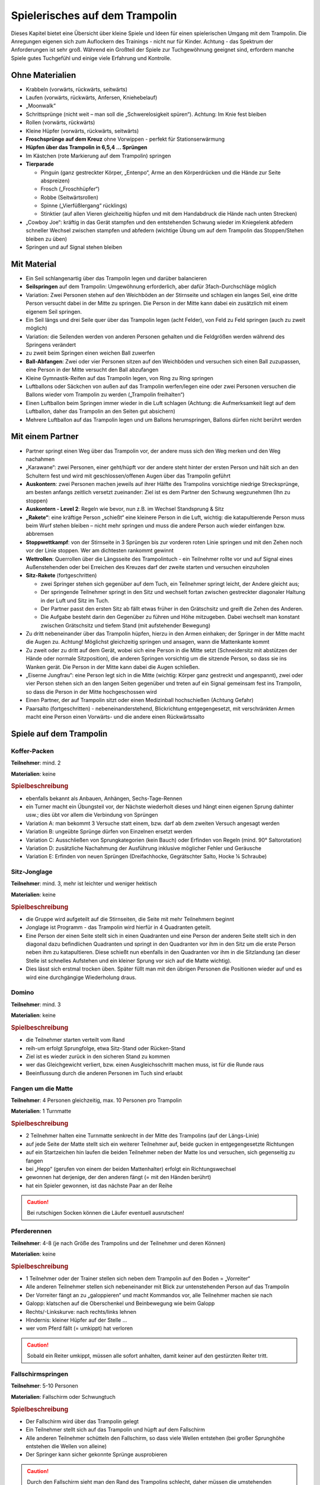 Spielerisches auf dem Trampolin
=================================

Dieses Kapitel bietet eine Übersicht über kleine Spiele und Ideen für einen spielerischen Umgang mit dem Trampolin. Die Anregungen eigenen sich zum Auflockern des Trainings - nicht nur für Kinder. Achtung - das Spektrum der Anforderungen ist sehr groß. Während ein Großteil der Spiele zur Tuchgewöhnung geeignet sind, erfordern manche Spiele gutes Tuchgefühl und einige viele Erfahrung und Kontrolle.

..
    TODO: besser beschreiben und einsortieren in Schwierigkeitsgruppen

Ohne Materialien
-------------------

- Krabbeln (vorwärts, rückwärts, seitwärts)
- Laufen (vorwärts, rückwärts, Anfersen, Kniehebelauf)
- „Moonwalk“
- Schrittsprünge (nicht weit – man soll die „Schwerelosigkeit spüren“). Achtung: Im Knie fest bleiben
- Rollen (vorwärts, rückwärts)
- Kleine Hüpfer (vorwärts, rückwärts, seitwärts)
- **Froschsprünge auf dem Kreuz** ohne Vorwippen - perfekt für Stationserwärmung
- **Hüpfen über das Trampolin in 6,5,4 … Sprüngen**
- Im Kästchen (rote Markierung auf dem Trampolin) springen
- **Tierparade**

  - Pinguin (ganz gestreckter Körper, „Entenpo“, Arme an den Körperdrücken und die Hände zur Seite abspreizen)
  - Frosch („Froschhüpfer“)
  - Robbe (Seitwärtsrollen)
  - Spinne („Vierfüßlergang“ rücklings)
  - Stinktier (auf allen Vieren gleichzeitig hüpfen und mit dem Handabdruck die Hände nach unten Strecken)

- „Cowboy Joe“: kräftig in das Gerät stampfen und den entstehenden Schwung wieder im Kniegelenk abfedern schneller Wechsel zwischen stampfen und abfedern (wichtige Übung um auf dem Trampolin das Stoppen/Stehen bleiben zu üben)
- Springen und auf Signal stehen bleiben

Mit Material
--------------

- Ein Seil schlangenartig über das Trampolin legen und darüber balancieren
- **Seilspringen** auf dem Trampolin: Umgewöhnung erforderlich, aber dafür 3fach-Durchschläge möglich
- Variation: Zwei Personen stehen auf den Weichböden an der Stirnseite und schlagen ein langes Seil, eine dritte Person versucht dabei in der Mitte zu springen. Die Person in der Mitte kann dabei ein zusätzlich mit einem eigenem Seil springen.
- Ein Seil längs und drei Seile quer über das Trampolin legen (acht Felder), von Feld zu Feld springen (auch zu zweit möglich)
- Variation: die Seilenden werden von anderen Personen gehalten und die Feldgrößen werden während des Springens verändert
- zu zweit beim Springen einen weichen Ball zuwerfen
- **Ball-Abfangen**: Zwei oder vier Personen sitzen auf den Weichböden und versuchen sich einen Ball zuzupassen, eine Person in der Mitte versucht den Ball abzufangen
- Kleine Gymnastik-Reifen auf das Trampolin legen, von Ring zu Ring springen
- Luftballons oder Säckchen von außen auf das Trampolin werfen/legen eine oder zwei Personen versuchen die Ballons wieder vom Trampolin zu werden („Trampolin freihalten“)
- Einen Luftballon beim Springen immer wieder in die Luft schlagen (Achtung: die Aufmerksamkeit liegt auf dem Luftballon, daher das Trampolin an den Seiten gut absichern)
- Mehrere Luftballon auf das Trampolin legen und um Ballons herumspringen, Ballons dürfen nicht berührt werden

Mit einem Partner
-------------------

- Partner springt einen Weg über das Trampolin vor, der andere muss sich den Weg merken und den Weg nachahmen
- „Karawane“: zwei Personen, einer geht/hüpft vor der andere steht hinter der ersten Person und hält sich an den Schultern fest und wird mit geschlossen/offenen Augen über das Trampolin geführt
- **Auskontern**: zwei Personen machen jeweils auf ihrer Hälfte des Trampolins vorsichtige niedrige Strecksprünge, am besten anfangs zeitlich versetzt zueinander: Ziel ist es dem Partner den Schwung wegzunehmen (Ihn zu stoppen)
- **Auskontern - Level 2**: Regeln wie bevor, nun z.B. im Wechsel Standsprung & Sitz
- **„Rakete“**: eine kräftige Person „schießt“ eine kleinere Person in die Luft, wichtig: die katapultierende Person muss beim Wurf stehen bleiben – nicht mehr springen und muss die andere Person auch wieder einfangen bzw. abbremsen
- **Stoppwettkampf**: von der Stirnseite in 3 Sprüngen bis zur vorderen roten Linie springen und mit den Zehen noch vor der Linie stoppen. Wer am dichtesten rankommt gewinnt
- **Wettrollen**: Querrollen über die Längsseite des Trampolintuch - ein Teilnehmer rollte vor und auf Signal eines Außenstehenden oder bei Erreichen des Kreuzes darf der zweite starten und versuchen einzuholen
- **Sitz-Rakete** (fortgeschritten)

  - zwei Springer stehen sich gegenüber auf dem Tuch, ein Teilnehmer springt leicht, der Andere gleicht aus;
  - Der springende Teilnehmer springt in den Sitz und wechselt fortan zwischen gestreckter diagonaler Haltung in der Luft und Sitz im Tuch.
  - Der Partner passt den ersten Sitz ab fällt etwas früher in den Grätschsitz und greift die Zehen des Anderen.
  - Die Aufgabe besteht darin den Gegenüber zu führen und Höhe mitzugeben. Dabei wechselt man konstant zwischen Grätschsitz und tiefem Stand (mit aufstehender Bewegung)

- Zu dritt nebeneinander über das Trampolin hüpfen, hierzu in den Armen einhaken; der Springer in der Mitte macht die Augen zu. Achtung! Möglichst gleichzeitig springen und ansagen, wann die Mattenkante kommt
- Zu zweit oder zu dritt auf dem Gerät, wobei sich eine Person in die Mitte setzt (Schneidersitz mit abstützen der Hände oder normale Sitzposition), die anderen Springen vorsichtig um die sitzende Person, so dass sie ins Wanken gerät. Die Person in der Mitte kann dabei die Augen schließen.
- „Eiserne Jungfrau“: eine Person legt sich in die Mitte (wichtig: Körper ganz gestreckt und angespannt), zwei oder vier Person stehen sich an den langen Seiten gegenüber und treten auf ein Signal gemeinsam fest ins Trampolin, so dass die Person in der Mitte hochgeschossen wird
- Einen Partner, der auf Trampolin sitzt oder einen Medizinball hochschießen (Achtung Gefahr)
- Paarsalto (fortgeschritten) - nebeneinanderstehend, Blickrichtung entgegengesetzt, mit verschränkten Armen macht eine Person einen Vorwärts- und die andere einen Rückwärtssalto

Spiele auf dem Trampolin
------------------------

Koffer-Packen
~~~~~~~~~~~~~~

**Teilnehmer**: mind. 2

**Materialien**: keine

.. rubric:: Spielbeschreibung

- ebenfalls bekannt als Anbauen, Anhängen, Sechs-Tage-Rennen
- ein Turner macht ein Übungsteil vor, der Nächste wiederholt dieses und hängt einen eigenen Sprung dahinter usw.; dies übt vor allem die Verbindung von Sprüngen
- Variation A: man bekommt 3 Versuche statt einem, bzw. darf ab dem zweiten Versuch angesagt werden
- Variation B: ungeübte Sprünge dürfen von Einzelnen ersetzt werden
- Variation C: Ausschließen von Sprungkategorien (kein Bauch) oder Erfinden von Regeln (mind. 90° Saltorotation)
- Variation D: zusätzliche Nachahmung der Ausführung inklusive möglicher Fehler und Geräusche
- Variation E: Erfinden von neuen Sprüngen (Dreifachhocke, Gegrätschter Salto, Hocke ¼ Schraube)

Sitz-Jonglage
~~~~~~~~~~~~~~

**Teilnehmer**: mind. 3, mehr ist leichter und weniger hektisch

**Materialien**: keine

.. rubric:: Spielbeschreibung

- die Gruppe wird aufgeteilt auf die Stirnseiten, die Seite mit mehr Teilnehmern beginnt
- Jonglage ist Programm - das Trampolin wird hierfür in 4 Quadranten geteilt.
- Eine Person der einen Seite stellt sich in einen Quadranten und eine Person der anderen Seite stellt sich in den diagonal dazu befindlichen Quadranten und springt in den Quadranten vor ihm in den Sitz um die erste Person neben ihm zu katapultieren. Diese schießt nun ebenfalls in den Quadranten vor ihm in die Sitzlandung (an dieser Stelle ist schnelles Aufstehen und ein kleiner Sprung vor sich auf die Matte wichtig).
- Dies lässt sich erstmal trocken üben. Später füllt man mit den übrigen Personen die Positionen wieder auf und es wird eine durchgängige Wiederholung draus.

Domino
~~~~~~~~

**Teilnehmer**: mind. 3

**Materialien**: keine

.. rubric:: Spielbeschreibung

- die Teilnehmer starten verteilt vom Rand
- reih-um erfolgt Sprungfolge, etwa Sitz-Stand oder Rücken-Stand
- Ziel ist es wieder zurück in den sicheren Stand zu kommen
- wer das Gleichgewicht verliert, bzw. einen Ausgleichsschritt machen muss, ist für die Runde raus
- Beeinflussung durch die anderen Personen im Tuch sind erlaubt


Fangen um die Matte
~~~~~~~~~~~~~~~~~~~~~~~

**Teilnehmer**: 4 Personen gleichzeitig, max. 10 Personen pro Trampolin

**Materialien**: 1 Turnmatte

.. rubric:: Spielbeschreibung

- 2 Teilnehmer halten eine Turnmatte senkrecht in der Mitte des Trampolins (auf der Längs-Linie)
- auf jede Seite der Matte stellt sich ein weiterer Teilnehmer auf, beide gucken in entgegengesetzte Richtungen
- auf ein Startzeichen hin laufen die beiden Teilnehmer neben der Matte los und versuchen, sich gegenseitig zu fangen
- bei „Hepp“ (gerufen von einem der beiden Mattenhalter) erfolgt ein Richtungswechsel
- gewonnen hat derjenige, der den anderen fängt (= mit den Händen berührt)
- hat ein Spieler gewonnen, ist das nächste Paar an der Reihe

.. caution::
    Bei rutschigen Socken können die Läufer eventuell ausrutschen!

Pferderennen
~~~~~~~~~~~~~~~

**Teilnehmer**: 4-8 (je nach Größe des Trampolins und der Teilnehmer und deren Können)

**Materialien**: keine

.. rubric:: Spielbeschreibung

- 1 Teilnehmer oder der Trainer stellen sich neben dem Trampolin auf den Boden = „Vorreiter“
- Alle anderen Teilnehmer stellen sich nebeneinander mit Blick zur untenstehenden Person auf das Trampolin
- Der Vorreiter fängt an zu „galoppieren“ und macht Kommandos vor, alle Teilnehmer machen sie nach
- Galopp: klatschen auf die Oberschenkel und Beinbewegung wie beim Galopp
- Rechts/-Linkskurve: nach rechts/links lehnen
- Hindernis: kleiner Hüpfer auf der Stelle …
- wer vom Pferd fällt (= umkippt) hat verloren

.. caution::
    Sobald ein Reiter umkippt, müssen alle sofort anhalten, damit keiner auf den gestürzten Reiter tritt.

Fallschirmspringen
~~~~~~~~~~~~~~~~~~~~~

**Teilnehmer**: 5-10 Personen

**Materialien**: Fallschirm oder Schwungtuch

.. rubric:: Spielbeschreibung

- Der Fallschirm wird über das Trampolin gelegt
- Ein Teilnehmer stellt sich auf das Trampolin und hüpft auf dem Fallschirm
- Alle anderen Teilnehmer schütteln den Fallschirm, so dass viele Wellen entstehen (bei großer Sprunghöhe entstehen die Wellen von alleine)
- Der Springer kann sicher gekonnte Sprünge ausprobieren

.. caution::
    Durch den Fallschirm sieht man den Rand des Trampolins schlecht, daher müssen die umstehenden Teilnehmer besonders aufpassen. Zusätzlich kann der Untergrund bzw. die Stoffkombination glatt sein.

    Durch die Wellen weiß der Springer nicht, wann er genau wieder auf dem Tuch aufkommt. Die visuelle Wahrnehmung wird erschwert, wodurch den anderen Analysatoren mehr Beachtung geschenkt wird

**Variante "Springen unter dem Fallschirm"**

- Diesmal springt der Teilnehmer unter dem Fallschirm
- Es können auch zwei Teilnehmer gleichzeitig springen

.. caution::
    Die Umstehenden müssen darauf achten, dass der Springer nach oben hin genug Platz hat und der Fallschirm sich nicht über dem Kopf spannt
